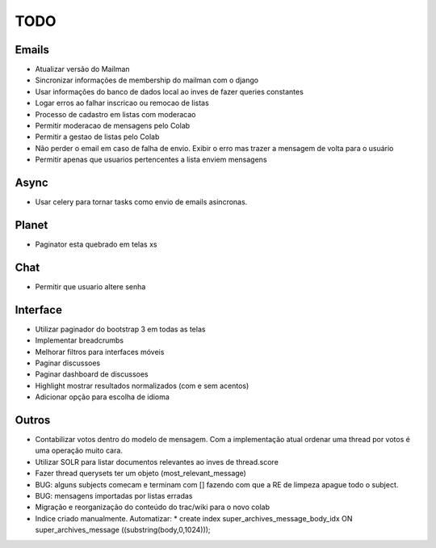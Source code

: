 TODO
-----

Emails
=======
* Atualizar versão do Mailman
* Sincronizar informações de  membership do mailman com o django
* Usar informações do banco de dados local ao inves de fazer queries constantes
* Logar erros ao falhar inscricao ou remocao de listas
* Processo de cadastro em listas com moderacao
* Permitir moderacao de mensagens pelo Colab
* Permitir a gestao de listas pelo Colab
* Não perder o email em caso de falha de envio. Exibir o erro mas trazer a mensagem de volta para o usuário
* Permitir apenas que usuarios pertencentes a lista enviem mensagens 



Async
=====
* Usar celery para tornar tasks como envio de emails asincronas.


Planet
======

* Paginator esta quebrado em telas xs


Chat
====

* Permitir que usuario altere senha


Interface
=========

* Utilizar paginador do bootstrap 3 em todas as telas
* Implementar breadcrumbs
* Melhorar filtros para interfaces móveis
* Paginar discussoes
* Paginar dashboard de discussoes
* Highlight mostrar resultados normalizados (com e sem acentos)
* Adicionar opção para escolha de idioma


Outros
=======

* Contabilizar votos dentro do modelo de mensagem. Com a implementação atual ordenar uma thread por votos é uma operação muito cara.
* Utilizar SOLR para listar documentos relevantes ao inves de thread.score
* Fazer thread querysets ter um objeto (most_relevant_message)
* BUG: alguns subjects comecam e terminam com [] fazendo com que a RE de limpeza apague todo o subject.
* BUG: mensagens importadas por listas erradas
* Migração e reorganização do conteúdo do trac/wiki para o novo colab
* Indice criado manualmente. Automatizar:
  * create index super_archives_message_body_idx ON super_archives_message ((substring(body,0,1024)));

